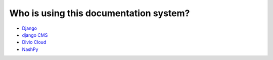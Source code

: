 .. _users:

=======================================
Who is using this documentation system?
=======================================

* `Django <https://docs.djangoproject.com/>`_
* `django CMS <https://docs.django-cms.org/>`_
* `Divio Cloud <https://docs.divio.com/>`_
* `NashPy <http://nashpy.readthedocs.io/>`_
